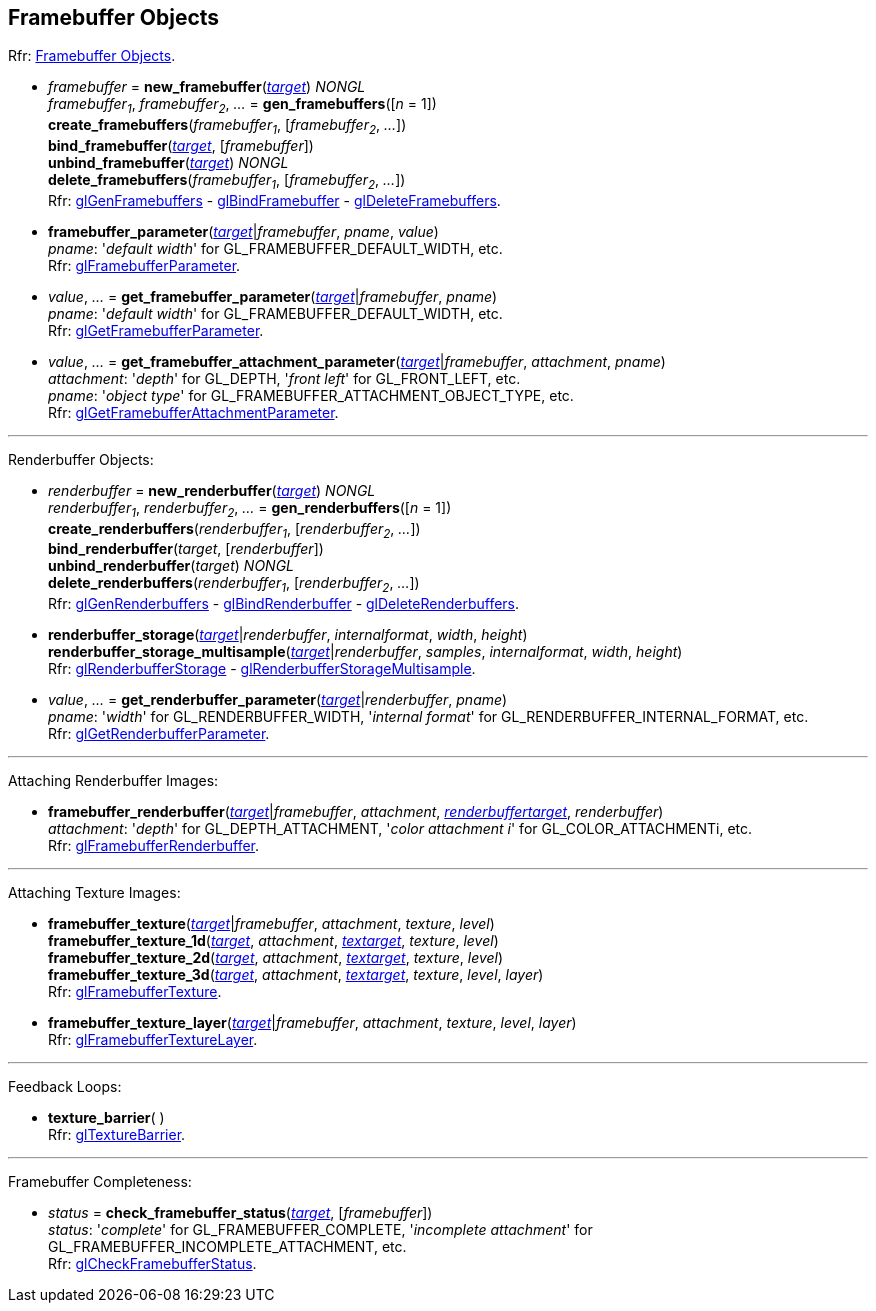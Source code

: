 
== Framebuffer Objects

[small]#Rfr: https://www.khronos.org/opengl/wiki/Category:Core_API_Ref_Framebuffer_Objects[Framebuffer Objects].#

[[gl.bind_framebuffer]]
* _framebuffer_ = *new_framebuffer*(<<framebuffertarget, _target_>>) _NONGL_ +
_framebuffer~1~_, _framebuffer~2~_, _..._ = *gen_framebuffers*([_n_ = 1]) +
*create_framebuffers*(_framebuffer~1~_, [_framebuffer~2~_, _..._]) +
*bind_framebuffer*(<<framebuffertarget, _target_>>, [_framebuffer_]) +
*unbind_framebuffer*(<<framebuffertarget, _target_>>) _NONGL_ +
*delete_framebuffers*(_framebuffer~1~_, [_framebuffer~2~_, _..._]) +
[small]#Rfr: 
https://www.khronos.org/opengl/wiki/GLAPI/glGenFramebuffers[glGenFramebuffers] -
https://www.khronos.org/opengl/wiki/GLAPI/glBindFramebuffer[glBindFramebuffer] -
https://www.khronos.org/opengl/wiki/GLAPI/glDeleteFramebuffers[glDeleteFramebuffers].#

////
[[gl.is_framebuffer]]
* _boolean_ = *is_framebuffer*(_framebuffer_)
////

[[gl.framebuffer_parameter]]
* *framebuffer_parameter*(<<framebuffertarget, _target_>>|_framebuffer_, _pname_, _value_) +
[small]#_pname_: '_default width_' for GL_FRAMEBUFFER_DEFAULT_WIDTH, etc. +
Rfr: https://www.khronos.org/opengl/wiki/GLAPI/glFramebufferParameter[glFramebufferParameter].#

[[gl.get_framebuffer_parameter]]
* _value_, _..._ = *get_framebuffer_parameter*(<<framebuffertarget, _target_>>|_framebuffer_, _pname_) +
[small]#_pname_: '_default width_' for GL_FRAMEBUFFER_DEFAULT_WIDTH, etc. +
Rfr: https://www.khronos.org/opengl/wiki/GLAPI/glGetFramebufferParameter[glGetFramebufferParameter].#

[[gl.get_framebuffer_attachment_parameter]]
* _value_, _..._ = *get_framebuffer_attachment_parameter*(<<framebuffertarget, _target_>>|_framebuffer_, _attachment_, _pname_) +
[small]#_attachment_: '_depth_' for GL_DEPTH, '_front left_' for GL_FRONT_LEFT, etc. +
_pname_: '_object type_' for GL_FRAMEBUFFER_ATTACHMENT_OBJECT_TYPE, etc. +
Rfr: https://www.khronos.org/opengl/wiki/GLAPI/glGetFramebufferAttachmentParameter[glGetFramebufferAttachmentParameter].#

'''

Renderbuffer Objects:

[[gl.bind_renderbuffer]]
* _renderbuffer_ = *new_renderbuffer*(<<renderbuffertarget, _target_>>) _NONGL_ +
_renderbuffer~1~_, _renderbuffer~2~_, _..._ = *gen_renderbuffers*([_n_ = 1]) +
*create_renderbuffers*(_renderbuffer~1~_, [_renderbuffer~2~_, _..._]) +
*bind_renderbuffer*(_target_, [_renderbuffer_]) +
*unbind_renderbuffer*(_target_) _NONGL_ +
*delete_renderbuffers*(_renderbuffer~1~_, [_renderbuffer~2~_, _..._]) +
[small]#Rfr: 
https://www.khronos.org/opengl/wiki/GLAPI/glGenRenderbuffers[glGenRenderbuffers] -
https://www.khronos.org/opengl/wiki/GLAPI/glBindRenderbuffer[glBindRenderbuffer] -
https://www.khronos.org/opengl/wiki/GLAPI/glDeleteRenderbuffers[glDeleteRenderbuffers].#


////
[[gl.is_renderbuffer]]
* _boolean_ = *is_renderbuffer*(_renderbuffer_)
////



[[gl.renderbuffer_storage]]
* *renderbuffer_storage*(<<renderbuffertarget, _target_>>|_renderbuffer_, _internalformat_, _width_, _height_) +
*renderbuffer_storage_multisample*(<<renderbuffertarget, _target_>>|_renderbuffer_, _samples_, _internalformat_, _width_, _height_) +
[small]#Rfr: https://www.khronos.org/opengl/wiki/GLAPI/glRenderbufferStorage[glRenderbufferStorage] -
https://www.khronos.org/opengl/wiki/GLAPI/glRenderbufferStorageMultisample[glRenderbufferStorageMultisample].#

[[gl.get_renderbuffer_parameter]]
* _value_, _..._ = *get_renderbuffer_parameter*(<<renderbuffertarget, _target_>>|_renderbuffer_, _pname_) +
[small]#_pname_: '_width_' for GL_RENDERBUFFER_WIDTH, '_internal format_' for GL_RENDERBUFFER_INTERNAL_FORMAT, etc. +
Rfr: https://www.khronos.org/opengl/wiki/GLAPI/glGetRenderbufferParameter[glGetRenderbufferParameter].#

'''

Attaching Renderbuffer Images:

[[gl.framebuffer_renderbuffer]]
* *framebuffer_renderbuffer*(<<framebuffertarget, _target_>>|_framebuffer_, _attachment_, <<renderbuffertarget, _renderbuffertarget_>>, _renderbuffer_) +
[small]#_attachment_: '_depth_' for GL_DEPTH_ATTACHMENT, '_color attachment i_' for GL_COLOR_ATTACHMENTi, etc. +
Rfr: https://www.khronos.org/opengl/wiki/GLAPI/glFramebufferRenderbuffer[glFramebufferRenderbuffer].#

'''

Attaching Texture Images:

[[gl.framebuffer_texture]]
* *framebuffer_texture*(<<framebuffertarget, _target_>>|_framebuffer_, _attachment_, _texture_, _level_) +
*framebuffer_texture_1d*(<<framebuffertarget, _target_>>, _attachment_, <<texturetarget, _textarget_>>, _texture_, _level_) +
*framebuffer_texture_2d*(<<framebuffertarget, _target_>>, _attachment_, <<texturetarget, _textarget_>>, _texture_, _level_) +
*framebuffer_texture_3d*(<<framebuffertarget, _target_>>, _attachment_, <<texturetarget, _textarget_>>, _texture_, _level_, _layer_) +
[small]#Rfr: https://www.khronos.org/opengl/wiki/GLAPI/glFramebufferTexture[glFramebufferTexture].#

[[gl.framebuffer_texture_layer]]
*  *framebuffer_texture_layer*(<<framebuffertarget, _target_>>|_framebuffer_, _attachment_, _texture_, _level_, _layer_) +
[small]#Rfr: https://www.khronos.org/opengl/wiki/GLAPI/glFramebufferTextureLayer[glFramebufferTextureLayer].#

'''

Feedback Loops:

[[gl.texture_barrier]]
* *texture_barrier*( ) +
[small]#Rfr: https://www.khronos.org/opengl/wiki/GLAPI/glTextureBarrier[glTextureBarrier].#

'''

Framebuffer Completeness:

[[gl.check_framebuffer_status]]
* _status_ = *check_framebuffer_status*(<<framebuffertarget, _target_>>, [_framebuffer_]) +
[small]#_status_: '_complete_' for GL_FRAMEBUFFER_COMPLETE, '_incomplete attachment_' for GL_FRAMEBUFFER_INCOMPLETE_ATTACHMENT, etc. +
Rfr: https://www.khronos.org/opengl/wiki/GLAPI/glCheckFramebufferStatus[glCheckFramebufferStatus].#


